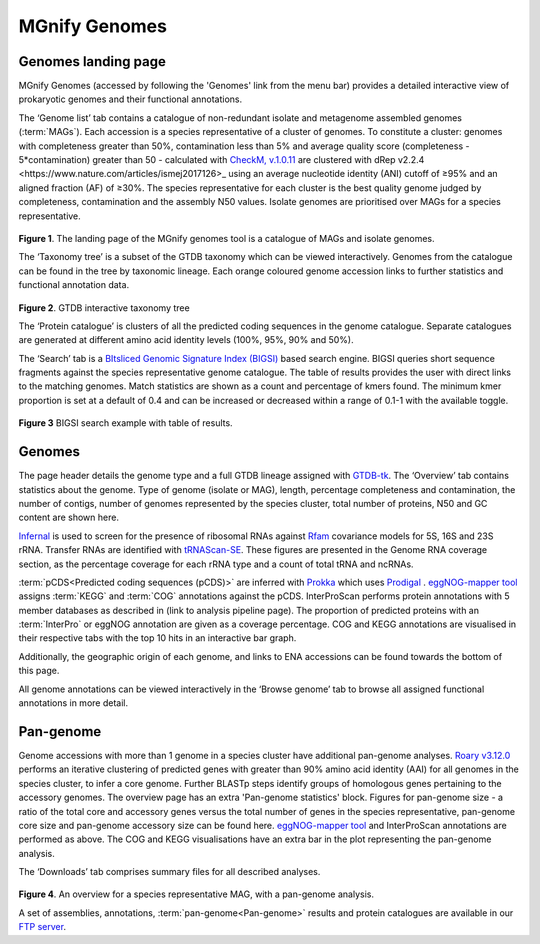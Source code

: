 .. _genome-viewer:


MGnify Genomes
^^^^^^^^^^^^^^^
--------------------
Genomes landing page
--------------------

MGnify Genomes (accessed by following the 'Genomes' link from the menu bar)
provides a detailed interactive view of prokaryotic genomes and their functional annotations.

The ‘Genome list’ tab contains a catalogue of non-redundant isolate and metagenome assembled genomes (:term:`MAGs`). Each accession is a species representative of a cluster of genomes. To constitute a cluster: genomes with completeness greater than 50%, contamination less than 5% and average quality score (completeness - 5*contamination) greater than 50 - calculated with `CheckM, v.1.0.11 <https://genome.cshlp.org/content/25/7/1043?ijkey=a446ec2b6e540d598d39c9253e0fdfbdab52b2f4&keytype2=tf_ipsecsha>`_ are clustered with _`dRep v2.2.4 <https://www.nature.com/articles/ismej2017126>_` using an average nucleotide identity (ANI) cutoff of  ≥95% and an aligned fraction (AF) of ≥30%. The species representative for each cluster is the best quality genome judged by completeness, contamination and the assembly N50 values. Isolate genomes are prioritised over MAGs for a species representative.

.. figure:: images/genomes_landing-v5.png
  :scale: 50 %

**Figure 1**. The landing page of the MGnify genomes tool is a catalogue of MAGs and isolate genomes.

The ‘Taxonomy tree’ is a subset of the GTDB taxonomy which can be viewed interactively. Genomes from the catalogue can be found in the tree by taxonomic lineage. Each orange coloured genome accession links to further statistics and functional annotation data.

.. figure:: images/genomes-taxonomy-tree-v5.png
  :scale: 50 %

**Figure 2**. GTDB interactive taxonomy tree

The ‘Protein catalogue’ is clusters of all the predicted coding sequences in the genome catalogue. Separate catalogues are generated at different amino acid identity levels (100%, 95%, 90% and 50%).

The ‘Search’ tab is a `BItsliced Genomic Signature Index (BIGSI)  <https://www.nature.com/articles/s41587-018-0010-1>`_ based search engine. BIGSI queries short sequence fragments against the species representative genome catalogue. The table of results provides the user with direct links to the matching genomes. Match statistics are shown as a count and percentage of kmers found. The minimum kmer proportion is set at a default of 0.4 and can be increased or decreased within a range of 0.1-1 with the available toggle.

.. figure:: images/genomes-bigsi-v5.png
  :scale: 50 %

**Figure 3** BIGSI search example with table of results.

--------------
Genomes
--------------

The page header details the genome type and a full GTDB lineage assigned with `GTDB-tk <https://academic.oup.com/bioinformatics/advance-article/doi/10.1093/bioinformatics/btz848/5626182>`_. The ‘Overview’ tab contains statistics about the genome. Type of genome (isolate or MAG), length, percentage completeness and contamination, the number of contigs, number of genomes represented by the species cluster, total number of proteins, N50 and GC content are shown here.

`Infernal <http://europepmc.org/abstract/MED/24008419>`_ is used to screen for the presence of ribosomal RNAs against `Rfam <http://europepmc.org/articles/PMC4383904>`_ covariance models for 5S, 16S and 23S rRNA. Transfer RNAs are identified with `tRNAScan-SE <https://academic.oup.com/nar/article/25/5/955/5133591>`_. These figures are presented in the Genome RNA
coverage section, as the percentage coverage for each rRNA type and a count of total tRNA and ncRNAs.

:term:`pCDS<Predicted coding sequences (pCDS)>` are inferred with `Prokka <https://academic.oup.com/bioinformatics/article/30/14/2068/2390517>`_ which uses `Prodigal <https://bmcbioinformatics.biomedcentral.com/articles/10.1186/1471-2105-11-119>`_ . `eggNOG-mapper tool <https://www.biorxiv.org/content/10.1101/076331v1.full>`_ assigns :term:`KEGG` and :term:`COG` annotations against the pCDS. InterProScan performs protein annotations with 5 member databases as described in (link to analysis pipeline page). The proportion of predicted proteins with an :term:`InterPro` or eggNOG annotation are given as a coverage percentage. COG and KEGG annotations are visualised in their respective tabs with the top 10 hits in an interactive bar graph.

Additionally, the geographic origin of each genome, and links to ENA accessions can be found towards the bottom of this page.

All genome annotations can be viewed interactively in the ‘Browse genome’ tab to browse all assigned functional annotations in more detail.

------------------
Pan-genome
------------------

Genome accessions with more than 1 genome in a species cluster have additional pan-genome analyses. `Roary v3.12.0 <https://academic.oup.com/bioinformatics/article/31/22/3691/240757>`_ performs an iterative clustering of predicted genes with greater than 90% amino acid identity (AAI) for all genomes in the species cluster, to infer a core genome. Further BLASTp steps identify groups of homologous genes pertaining to the accessory genomes. The overview page has an extra 'Pan-genome statistics' block. Figures for pan-genome size - a ratio of the total core and accessory genes versus the total number of genes in the species representative, pan-genome core size and pan-genome accessory size can be found here. `eggNOG-mapper tool <https://www.biorxiv.org/content/10.1101/076331v1.full>`_  and InterProScan annotations are performed as above. The COG and KEGG visualisations have an extra bar in the plot representing the pan-genome analysis.

The ‘Downloads’ tab comprises summary files for all described analyses.

.. figure:: images//genomes-overview-v5.png
  :scale: 50 %

**Figure 4**. An overview for a species representative MAG, with a pan-genome analysis.


A set of assemblies, annotations, :term:`pan-genome<Pan-genome>` results and protein catalogues are available in our `FTP server <http://ftp.ebi.ac.uk/pub/databases/metagenomics/mgnify_genomes/>`_.
